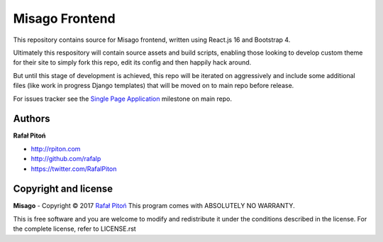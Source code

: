 ===============
Misago Frontend
===============

This repository contains source for Misago frontend, written using React.js 16 and Bootstrap 4.

Ultimately this respository will contain source assets and build scripts, enabling those looking to develop custom theme for their site to simply fork this repo, edit its config and then happily hack around.

But until this stage of development is achieved, this repo will be iterated on aggressively and include some additional files (like work in progress Django templates) that will be moved on to main repo before release.

For issues tracker see the `Single Page Application <https://github.com/rafalp/Misago/milestone/22>`_ milestone on main repo.


Authors
=======

**Rafał Pitoń**

* http://rpiton.com
* http://github.com/rafalp
* https://twitter.com/RafalPiton


Copyright and license
=====================

**Misago** - Copyright © 2017 `Rafał Pitoń <http://github.com/ralfp>`_
This program comes with ABSOLUTELY NO WARRANTY.

This is free software and you are welcome to modify and redistribute it under the conditions described in the license.
For the complete license, refer to LICENSE.rst
